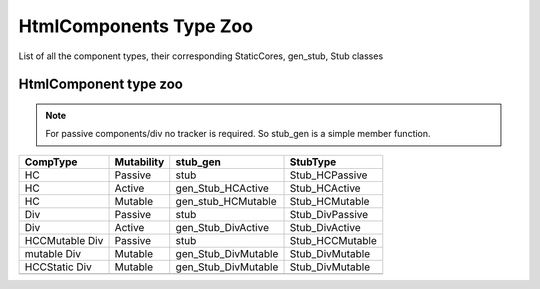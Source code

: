 
HtmlComponents Type Zoo
-----------------------

List of all the component types, their corresponding StaticCores, gen_stub, Stub classes

HtmlComponent type zoo
^^^^^^^^^^^^^^^^^^^^^^^

.. note::
   For passive components/div no tracker is required. So stub_gen is a
   simple member function.

+----------------+------------+--------------------+-----------------+
| CompType       | Mutability | stub_gen           | StubType        |
+================+============+====================+=================+
| HC             | Passive    | stub               | Stub_HCPassive  |
+----------------+------------+--------------------+-----------------+
| HC             | Active     | gen_Stub_HCActive  | Stub_HCActive   |
+----------------+------------+--------------------+-----------------+
| HC             | Mutable    | gen_stub_HCMutable | Stub_HCMutable  |
+----------------+------------+--------------------+-----------------+
| Div            | Passive    | stub               | Stub_DivPassive |
+----------------+------------+--------------------+-----------------+
| Div            | Active     | gen_Stub_DivActive | Stub_DivActive  |
+----------------+------------+--------------------+-----------------+
| HCCMutable Div | Passive    | stub               | Stub_HCCMutable |
+----------------+------------+--------------------+-----------------+
| mutable  Div   | Mutable    | gen_Stub_DivMutable| Stub_DivMutable |
+----------------+------------+--------------------+-----------------+
| HCCStatic Div  | Mutable    | gen_Stub_DivMutable| Stub_DivMutable |
+----------------+------------+--------------------+-----------------+
|                |            |                    |                 |
+----------------+------------+--------------------+-----------------+


